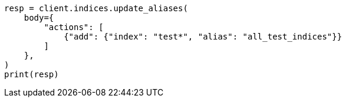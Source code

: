 // indices/aliases.asciidoc:245

[source, python]
----
resp = client.indices.update_aliases(
    body={
        "actions": [
            {"add": {"index": "test*", "alias": "all_test_indices"}}
        ]
    },
)
print(resp)
----
